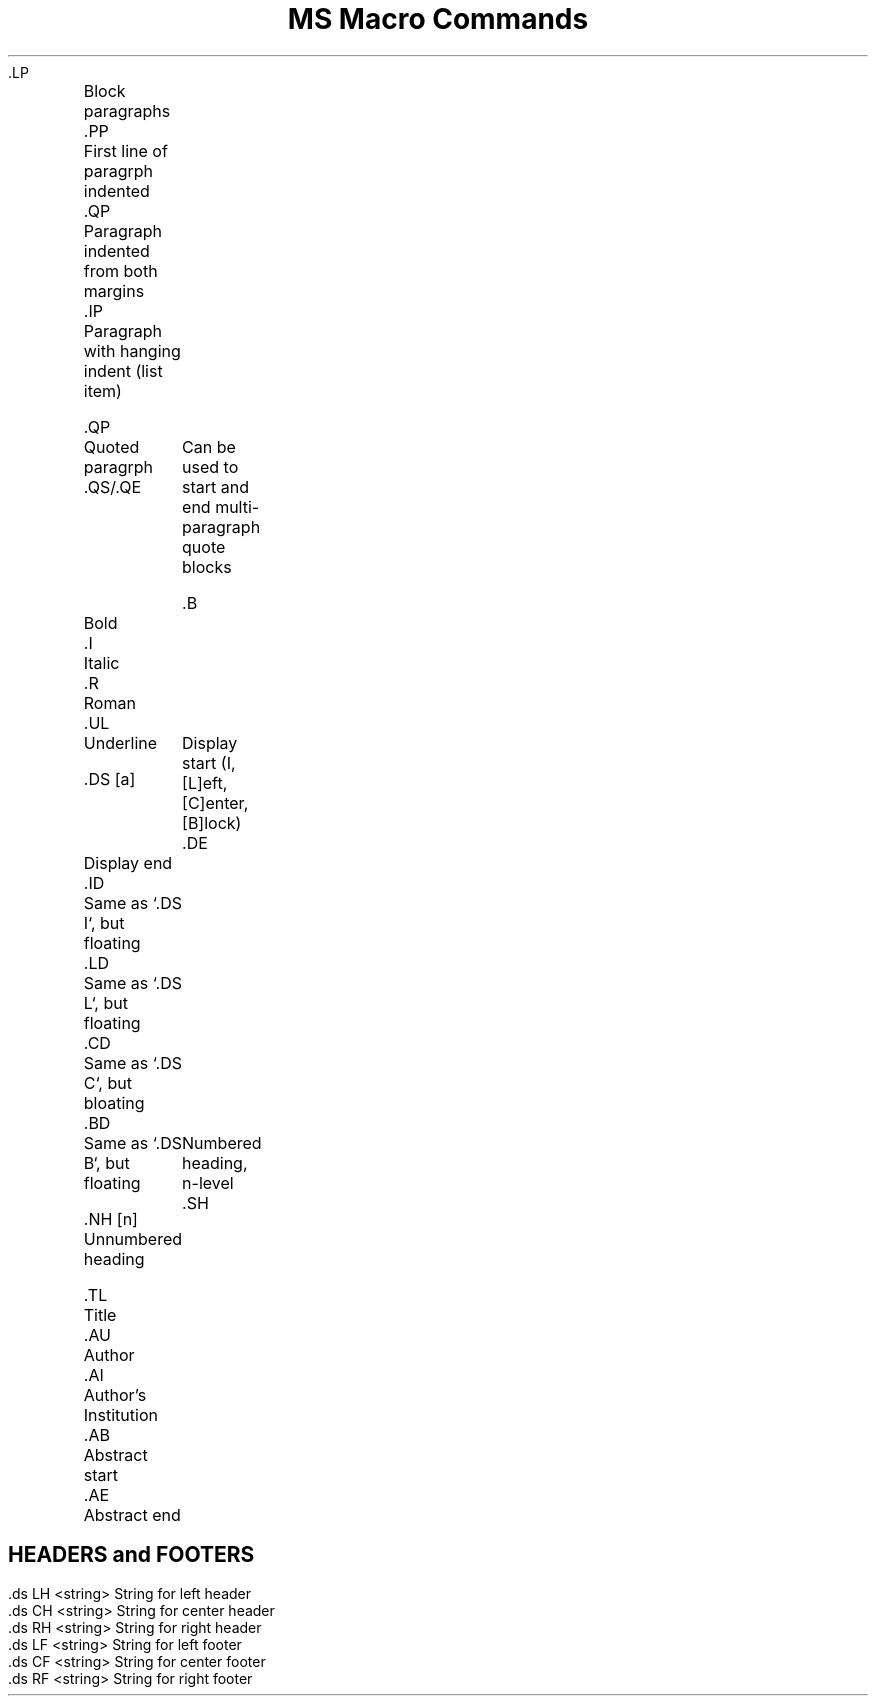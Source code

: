 .TL
MS Macro Commands
.PP
 .LP	Block paragraphs
.br
 .PP	First line of paragrph indented
.br
 .QP	Paragraph indented from both margins
.br
 .IP	Paragraph with hanging indent (list item)

.PP
 .QP	Quoted paragrph
.br
 .QS/.QE	Can be used to start and end multi-paragraph quote blocks

.PP
 .B	Bold
.br
 .I	Italic
.br
 .R	Roman
.br
 .UL	Underline

.PP
 .DS [a]	Display start (I, [L]eft, [C]enter, [B]lock)
.br
 .DE	Display end
.br
 .ID	Same as `.DS I`, but floating
.br
 .LD	Same as `.DS L`, but floating
.br
 .CD	Same as `.DS C`, but bloating
.br
 .BD	Same as `.DS B`, but floating

.PP
 .NH [n]	Numbered heading, n-level
.br
 .SH	Unnumbered heading

.PP
 .TL	Title
.br
 .AU	Author
.br
 .AI	Author's Institution
.br
 .AB	Abstract start
.br
 .AE	Abstract end

.SH
HEADERS and FOOTERS
.PP
 .ds LH <string> String for left header
.br
 .ds CH <string> String for center header
.br
 .ds RH <string> String for right header
.br
 .ds LF <string> String for left footer
.br
 .ds CF <string> String for center footer
.br
 .ds RF <string> String for right footer
